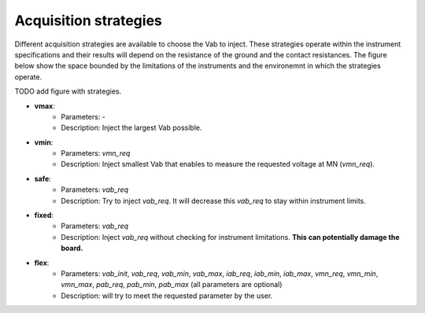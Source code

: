 .. _strategies:

Acquisition strategies
**********************

Different acquisition strategies are available to choose the Vab to inject. These strategies operate within the instrument specifications and their results will depend on the resistance of the ground and the contact resistances. The figure below show the space bounded by the limitations of the instruments and the environemnt in which the strategies operate.

TODO add figure with strategies.

- **vmax**:
    - Parameters: -
    - Description: Inject the largest Vab possible.
- **vmin**:
    - Parameters: `vmn_req`
    - Description: Inject smallest Vab that enables to measure the requested voltage at MN (`vmn_req`).
- **safe**:
    - Parameters: `vab_req`
    - Description: Try to inject `vab_req`. It will decrease this `vab_req` to stay within instrument limits.
- **fixed**:
    - Parameters: `vab_req`
    - Description: Inject `vab_req` without checking for instrument limitations. **This can potentially damage the board.**
- **flex**:
    - Parameters: `vab_init`, `vab_req`, `vab_min`, `vab_max`, `iab_req`, `iab_min`, `iab_max`, `vmn_req`, `vmn_min`, `vmn_max`, `pab_req`, `pab_min`, `pab_max` (all parameters are optional)
    - Description: will try to meet the requested parameter by the user.

